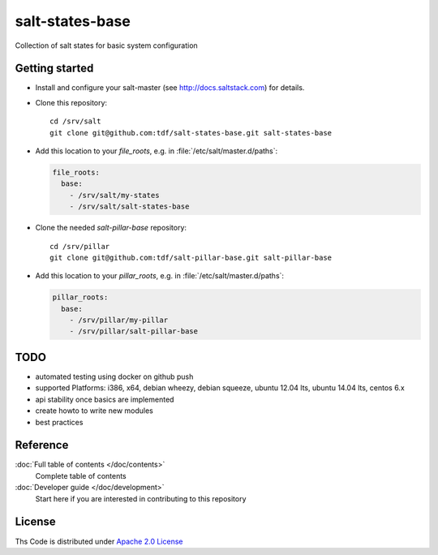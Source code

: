 ================
salt-states-base
================

Collection of salt states for basic system configuration


Getting started
---------------

- Install and configure your salt-master (see http://docs.saltstack.com) for details.
- Clone this repository::

    cd /srv/salt
    git clone git@github.com:tdf/salt-states-base.git salt-states-base

- Add this location to your `file_roots`, e.g. in :file:`/etc/salt/master.d/paths`:

  .. code-block:: yaml

    file_roots:
      base:
        - /srv/salt/my-states
        - /srv/salt/salt-states-base

- Clone the needed `salt-pillar-base` repository::

    cd /srv/pillar
    git clone git@github.com:tdf/salt-pillar-base.git salt-pillar-base

- Add this location to your `pillar_roots`, e.g. in :file:`/etc/salt/master.d/paths`:

  .. code-block:: yaml

    pillar_roots:
      base:
        - /srv/pillar/my-pillar
        - /srv/pillar/salt-pillar-base


TODO
----

- automated testing using docker on github push

- supported Platforms: i386, x64, debian wheezy, debian squeeze, ubuntu 12.04 lts, ubuntu 14.04 lts, centos 6.x

- api stability once basics are implemented

- create howto to write new modules

- best practices


Reference
---------

:doc:`Full table of contents </doc/contents>`
    Complete table of contents

:doc:`Developer guide </doc/development>`
    Start here if you are interested in contributing to this repository

License
-------

Ths Code is distributed under `Apache 2.0 License`_

.. _`Apache 2.0 license`: http://www.apache.org/licenses/LICENSE-2.0.html
